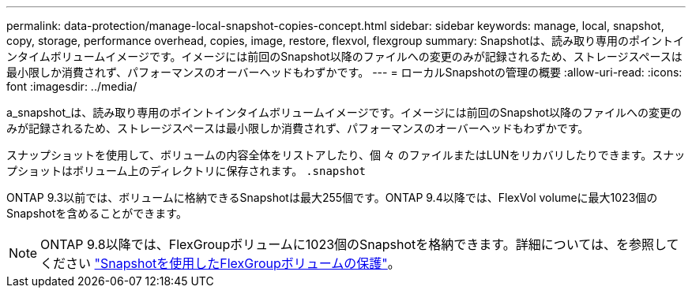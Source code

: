 ---
permalink: data-protection/manage-local-snapshot-copies-concept.html 
sidebar: sidebar 
keywords: manage, local, snapshot, copy, storage, performance overhead, copies, image, restore, flexvol, flexgroup 
summary: Snapshotは、読み取り専用のポイントインタイムボリュームイメージです。イメージには前回のSnapshot以降のファイルへの変更のみが記録されるため、ストレージスペースは最小限しか消費されず、パフォーマンスのオーバーヘッドもわずかです。 
---
= ローカルSnapshotの管理の概要
:allow-uri-read: 
:icons: font
:imagesdir: ../media/


[role="lead"]
a_snapshot_は、読み取り専用のポイントインタイムボリュームイメージです。イメージには前回のSnapshot以降のファイルへの変更のみが記録されるため、ストレージスペースは最小限しか消費されず、パフォーマンスのオーバーヘッドもわずかです。

スナップショットを使用して、ボリュームの内容全体をリストアしたり、個 々 のファイルまたはLUNをリカバリしたりできます。スナップショットはボリューム上のディレクトリに保存されます。 `.snapshot`

ONTAP 9.3以前では、ボリュームに格納できるSnapshotは最大255個です。ONTAP 9.4以降では、FlexVol volumeに最大1023個のSnapshotを含めることができます。

[NOTE]
====
ONTAP 9.8以降では、FlexGroupボリュームに1023個のSnapshotを格納できます。詳細については、を参照してください link:../flexgroup/protect-snapshot-copies-task.html["Snapshotを使用したFlexGroupボリュームの保護"]。

====